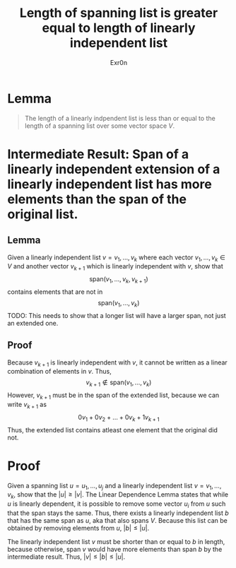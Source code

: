 :PROPERTIES:
:ID:       3E6B2AD0-05BD-4AC2-866C-BF13CD32C3CE
:END:
#+TITLE: Length of spanning list is greater equal to length of linearly independent list
#+AUTHOR: Exr0n
* Lemma

#+begin_quote
The length of a linearly indpendent list is less than or equal to the length of a spanning list over some vector space $V$.
#+end_quote

* Intermediate Result: Span of a linearly independent extension of a linearly independent list has more elements than the span of the original list.
** Lemma
  Given a linearly independent list $v = v_1, \ldots, v_k$ where each vector $v_1, \ldots, v_k \in V$ and another vector $v_{k+1}$ which is linearly independent with $v$, show that
$$\text{span}\left(v_1, \ldots, v_k, v_{k+1}\right)$$
contains elements that are not in
$$\text{span}\left(v_1, \ldots, v_k\right)$$
TODO: This needs to show that a longer list will have a larger span, not just an extended one.

** Proof
   Because $v_{k+1}$ is linearly independent with $v$, it cannot be written as a linear combination of elements in $v$. Thus,
$$v_{k+1} \notin \text{span}\left(v_1, \ldots, v_k\right)$$
However, $v_{k+1}$ must be in the span of the extended list, because we can write $v_{k+1}$ as
$$0v_1 + 0v_2 + \ldots + 0v_k + 1v_{k+1}$$
Thus, the extended list contains atleast one element that the original did not.
* Proof
  Given a spanning list $u = u_1, \ldots, u_j$ and a linearly independent list $v = v_1, \ldots, v_k$, show that the $|u| \ge |v|$. The Linear Dependence Lemma states that while $u$ is linearly dependent, it is possible to remove some vector $u_i$ from $u$ such that the span stays the same. Thus, there exists a linearly independent list $b$ that has the same span as $u$, aka that also spans $V$. Because this list can be obtained by removing elements from $u$, $|b| \le |u|$.

The linearly independent list $v$ must be shorter than or equal to $b$ in length, because otherwise, $\text{span }v$ would have more elements than $\text{span }b$ by the intermediate result. Thus, $|v| \le |b| \le |u|$.
